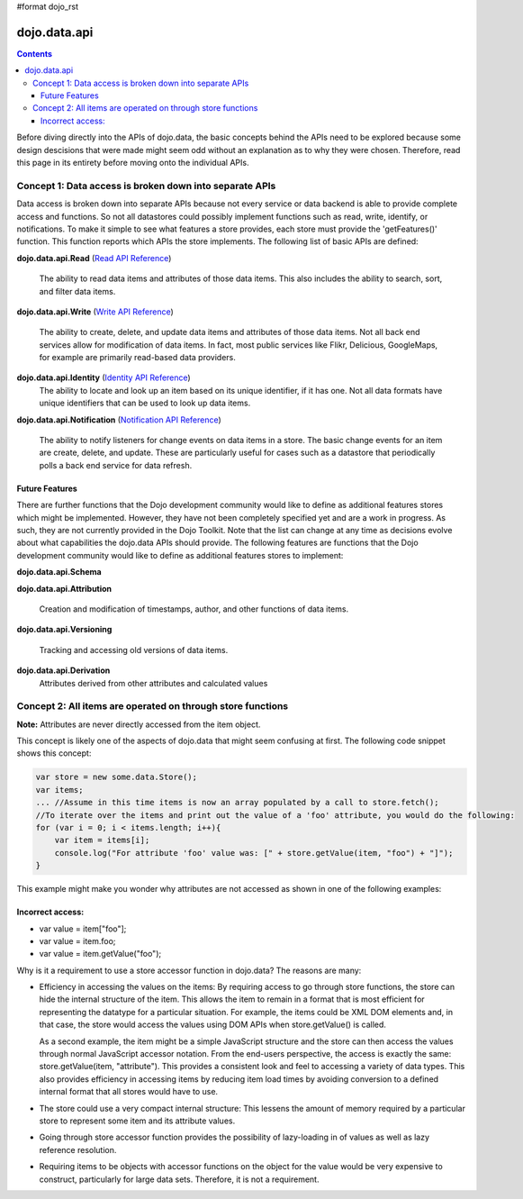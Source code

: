 #format dojo_rst

dojo.data.api
=============

.. contents::
  :depth: 3


Before diving directly into the APIs of dojo.data, the basic concepts behind the APIs need to be explored because some design descisions that were made might seem odd without an explanation as to why they were chosen. Therefore, read this page in its entirety before moving onto the individual APIs.

========================================================
Concept 1: Data access is broken down into separate APIs
========================================================

Data access is broken down into separate APIs because not every service or data backend is able to provide complete access and functions. So not all datastores could possibly implement functions such as read, write, identify, or notifications. To make it simple to see what features a store provides, each store must provide the 'getFeatures()' function. This function reports which APIs the store implements. The following list of basic APIs are defined:

**dojo.data.api.Read** (`Read API Reference <dojo/data/api/Read>`_)

  The ability to read data items and attributes of those data items. This also includes the ability to search, sort, and filter data items.

**dojo.data.api.Write** (`Write API Reference <dojo/data/api/Write>`_)

  The ability to create, delete, and update data items and attributes of those data items. Not all back end services allow for modification of data items. In fact, most public services like Flikr, Delicious, GoogleMaps, for example are primarily read-based data providers.

**dojo.data.api.Identity** (`Identity API Reference <dojo/data/api/Identity>`_)
  The ability to locate and look up an item based on its unique identifier, if it has one. Not all data formats have unique identifiers that can be used to look up data items.

**dojo.data.api.Notification** (`Notification API Reference <dojo/data/api/Notification>`_)

  The ability to notify listeners for change events on data items in a store. The basic change events for an item are create, delete, and update. These are particularly useful for cases such as a datastore that periodically polls a back end service for data refresh.

Future Features
---------------

There are further functions that the Dojo development community would like to define as additional features stores which might be implemented. However, they have not been completely specified yet and are a work in progress. As such, they are not currently provided in the Dojo Toolkit. Note that the list can change at any time as decisions evolve about what capabilities the dojo.data APIs should provide. The following features are functions that the Dojo development community would like to define as additional features stores to implement:

**dojo.data.api.Schema**

**dojo.data.api.Attribution**

  Creation and modification of timestamps, author, and other functions of data items.

**dojo.data.api.Versioning**

  Tracking and accessing old versions of data items.

**dojo.data.api.Derivation**
  Attributes derived from other attributes and calculated values

============================================================
Concept 2: All items are operated on through store functions
============================================================

**Note:** Attributes are never directly accessed from the item object.

This concept is likely one of the aspects of dojo.data that might seem confusing at first. The following code snippet shows this concept:

.. code-block :: javascript 

  var store = new some.data.Store();
  var items;
  ... //Assume in this time items is now an array populated by a call to store.fetch();
  //To iterate over the items and print out the value of a 'foo' attribute, you would do the following:
  for (var i = 0; i < items.length; i++){
      var item = items[i];
      console.log("For attribute 'foo' value was: [" + store.getValue(item, "foo") + "]");
  }


This example might make you wonder why attributes are not accessed as shown in one of the following examples:

Incorrect access:
-----------------

* var value = item["foo"]; 
* var value = item.foo;
* var value = item.getValue("foo");

Why is it a requirement to use a store accessor function in dojo.data?  The reasons are many:

* Efficiency in accessing the values on the items: By requiring access to go through store functions, the store can hide the internal structure of the item. This allows the item to remain in a format that is most efficient for representing the datatype for a particular situation. For example, the items could be XML DOM elements and, in that case, the store would access the values using DOM APIs when store.getValue() is called.

  As a second example, the item might be a simple JavaScript structure and the store can then access the values through normal JavaScript accessor notation. From the end-users perspective, the access is exactly the same: store.getValue(item, "attribute"). This provides a consistent look and feel to accessing a variety of data types. This also provides efficiency in accessing items by reducing item load times by avoiding conversion to a defined internal format that all stores would have to use.

* The store could use a very compact internal structure: This lessens the amount of memory required by a particular store to represent some item and its attribute values.

* Going through store accessor function provides the possibility of lazy-loading in of values as well as lazy reference resolution.
* Requiring items to be objects with accessor functions on the object for the value would be very expensive to construct, particularly for large data sets. Therefore, it is not a requirement.
